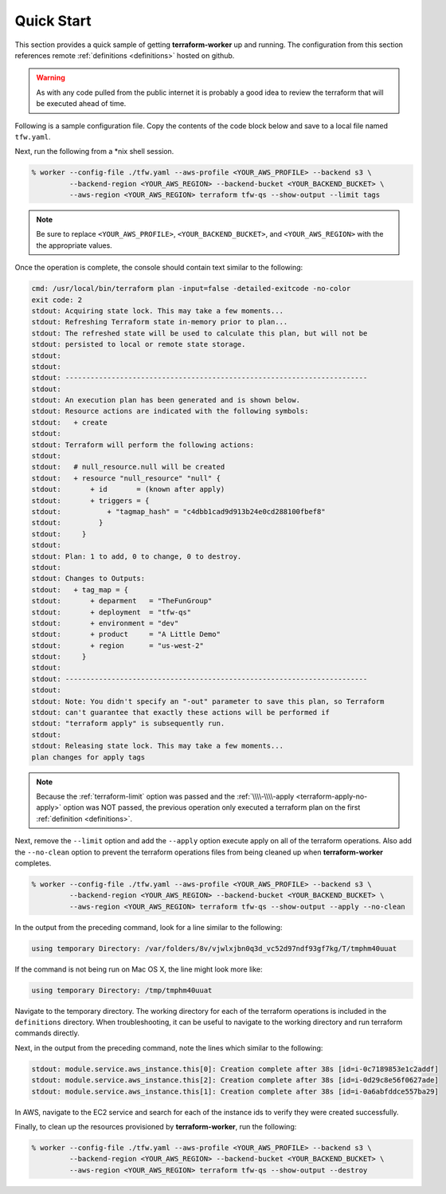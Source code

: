 Quick Start
===========

This section provides a quick sample of getting **terraform-worker** up and running.
The configuration from this section references remote :ref:`definitions <definitions>`
hosted on github.

.. warning::

   As with any code pulled from the public internet it is probably a good idea to 
   review the terraform that will be executed ahead of time.

Following is a sample configuration file.  Copy the contents of the code block below and
save to a local file named ``tfw.yaml``.

.. code-block:: yaml
   :linenos:

    terraform:
      # global level variables, these are supplied to all definitions
      terraform_vars:
        # a variable named: `deployment` is populated always, matching the name of the deployment passed on CLI
        region: {{ aws_region }}
        environment: dev

      definitions:
        tags:
          path: git@github.com:ephur/terraform-worker-examples.git
          remote_path_options:
            sub_path: definitions/quickstart/misc-tags

        # network creates a VPC and required resources to launch instances
        network:
          path: git@github.com:ephur/terraform-worker-examples.git
          remote_path_options:
            sub_path: definitions/quickstart/vpc-new
          remote_vars:
            tags: tags.outputs.tag_map

        # deploy the application gateway
        gateway:
          path: git@github.com:ephur/terraform-worker-examples.git
          remote_path_options:
            sub_path: definitions/quickstart/service
          terraform_vars:
            name: new-app-gateway
            public_ip: true
          remote_vars:
            tags: tags.outputs.tag_map
            subnets: network.outputs.public_subnets

        # deploy the application
        backend:
          path: git@github.com:ephur/terraform-worker-examples.git
          remote_path_options:
            sub_path: definitions/quickstart/service
          terraform_vars:
            name: new-app-backend
          remote_vars:
            tags: tags.outputs.tag_map
            subnets: network.outputs.public_subnets

      providers:
        aws:
          vars:
            version: ">= 3.16.0"
            region: {{ aws_region }}
        'null':
          vars:
            version: ">= 3.0.0"

Next, run the following from a \*nix shell session.

.. code-block:: sh

    % worker --config-file ./tfw.yaml --aws-profile <YOUR_AWS_PROFILE> --backend s3 \
             --backend-region <YOUR_AWS_REGION> --backend-bucket <YOUR_BACKEND_BUCKET> \
             --aws-region <YOUR_AWS_REGION> terraform tfw-qs --show-output --limit tags

.. note::
   Be sure to replace ``<YOUR_AWS_PROFILE>``, ``<YOUR_BACKEND_BUCKET>``, and ``<YOUR_AWS_REGION>`` with the
   the appropriate values.

Once the operation is complete, the console should contain text similar to the following:

.. code-block:: sh

    cmd: /usr/local/bin/terraform plan -input=false -detailed-exitcode -no-color
    exit code: 2
    stdout: Acquiring state lock. This may take a few moments...
    stdout: Refreshing Terraform state in-memory prior to plan...
    stdout: The refreshed state will be used to calculate this plan, but will not be
    stdout: persisted to local or remote state storage.
    stdout:
    stdout:
    stdout: ------------------------------------------------------------------------
    stdout:
    stdout: An execution plan has been generated and is shown below.
    stdout: Resource actions are indicated with the following symbols:
    stdout:   + create
    stdout:
    stdout: Terraform will perform the following actions:
    stdout:
    stdout:   # null_resource.null will be created
    stdout:   + resource "null_resource" "null" {
    stdout:       + id       = (known after apply)
    stdout:       + triggers = {
    stdout:           + "tagmap_hash" = "c4dbb1cad9d913b24e0cd288100fbef8"
    stdout:         }
    stdout:     }
    stdout:
    stdout: Plan: 1 to add, 0 to change, 0 to destroy.
    stdout:
    stdout: Changes to Outputs:
    stdout:   + tag_map = {
    stdout:       + deparment   = "TheFunGroup"
    stdout:       + deployment  = "tfw-qs"
    stdout:       + environment = "dev"
    stdout:       + product     = "A Little Demo"
    stdout:       + region      = "us-west-2"
    stdout:     }
    stdout:
    stdout: ------------------------------------------------------------------------
    stdout:
    stdout: Note: You didn't specify an "-out" parameter to save this plan, so Terraform
    stdout: can't guarantee that exactly these actions will be performed if
    stdout: "terraform apply" is subsequently run.
    stdout:
    stdout: Releasing state lock. This may take a few moments...
    plan changes for apply tags

.. note::

    Because the :ref:`terraform-limit` option was passed and the
    :ref:`\\\\-\\\\-apply <terraform-apply-no-apply>` option was NOT passed, the previous operation only
    executed a terraform plan on the first :ref:`definition <definitions>`.

Next, remove the ``--limit`` option and add the ``--apply`` option execute apply on all of the
terraform operations. Also add the ``--no-clean`` option to prevent the terraform operations files
from being cleaned up when **terraform-worker** completes.

.. code-block:: sh

    % worker --config-file ./tfw.yaml --aws-profile <YOUR_AWS_PROFILE> --backend s3 \
             --backend-region <YOUR_AWS_REGION> --backend-bucket <YOUR_BACKEND_BUCKET> \
             --aws-region <YOUR_AWS_REGION> terraform tfw-qs --show-output --apply --no-clean

In the output from the preceding command, look for a line similar to the following:

.. code-block:: sh

    using temporary Directory: /var/folders/8v/vjwlxjbn0q3d_vc52d97ndf93gf7kg/T/tmphm40uuat

If the command is not being run on Mac OS X, the line might look more like:

.. code-block:: sh

   using temporary Directory: /tmp/tmphm40uuat

Navigate to the temporary directory.  The working directory for each of the terraform operations is included
in the ``definitions`` directory.  When troubleshooting, it can be useful to navigate to the working
directory and run terraform commands directly.

Next, in the output from the preceding command, note the lines which similar to the following:

.. code-block:: sh

    stdout: module.service.aws_instance.this[0]: Creation complete after 38s [id=i-0c7189853e1c2addf]
    stdout: module.service.aws_instance.this[2]: Creation complete after 38s [id=i-0d29c8e56f0627ade]
    stdout: module.service.aws_instance.this[1]: Creation complete after 38s [id=i-0a6abfddce557ba29]

In AWS, navigate to the EC2 service and search for each of the instance ids to verify they were created
successfully.

Finally, to clean up the resources provisioned by **terraform-worker**, run the following:

.. code-block:: sh

    % worker --config-file ./tfw.yaml --aws-profile <YOUR_AWS_PROFILE> --backend s3 \
             --backend-region <YOUR_AWS_REGION> --backend-bucket <YOUR_BACKEND_BUCKET> \
             --aws-region <YOUR_AWS_REGION> terraform tfw-qs --show-output --destroy
